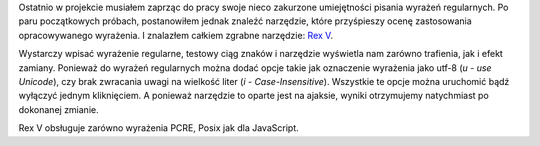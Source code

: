 .. title: Rex V: narzędzie do ewaluacji wyrażeń regularnych
.. slug: rex-v-narzedzie-do-ewaluacji-wyrazen-regularnych
.. date: 2010/07/25 13:07:39
.. tags: php, pcre, posix, regular expressions, regexp
.. link:
.. description: Ostatnio w projekcie musiałem zaprząc do pracy swoje nieco zakurzone umiejętności pisania wyrażeń regularnych. Po paru początkowych próbach, postanowiłem jednak znaleźć narzędzie, które przyśpieszy ocenę zastosowania opracowywanego wyrażenia. I znalazłem całkiem zgrabne narzędzie: Rex V.

Ostatnio w projekcie musiałem zaprząc do pracy swoje nieco zakurzone
umiejętności pisania wyrażeń regularnych. Po paru początkowych próbach,
postanowiłem jednak znaleźć narzędzie, które przyśpieszy ocenę
zastosowania opracowywanego wyrażenia. I znalazłem całkiem zgrabne
narzędzie: `Rex V <http://www.rexv.org/>`_.

Wystarczy wpisać wyrażenie regularne, testowy ciąg znaków i narzędzie
wyświetla nam zarówno trafienia, jak i efekt zamiany. Ponieważ do
wyrażeń regularnych można dodać opcje takie jak oznaczenie wyrażenia
jako utf-8 (*u - use Unicode*), czy brak zwracania uwagi na wielkość
liter (*i - Case-Insensitive*). Wszystkie te opcje można uruchomić bądź
wyłączyć jednym kliknięciem. A ponieważ narzędzie to oparte jest na
ajaksie, wyniki otrzymujemy natychmiast po dokonanej zmianie.

Rex V obsługuje zarówno wyrażenia PCRE, Posix jak dla JavaScript.
